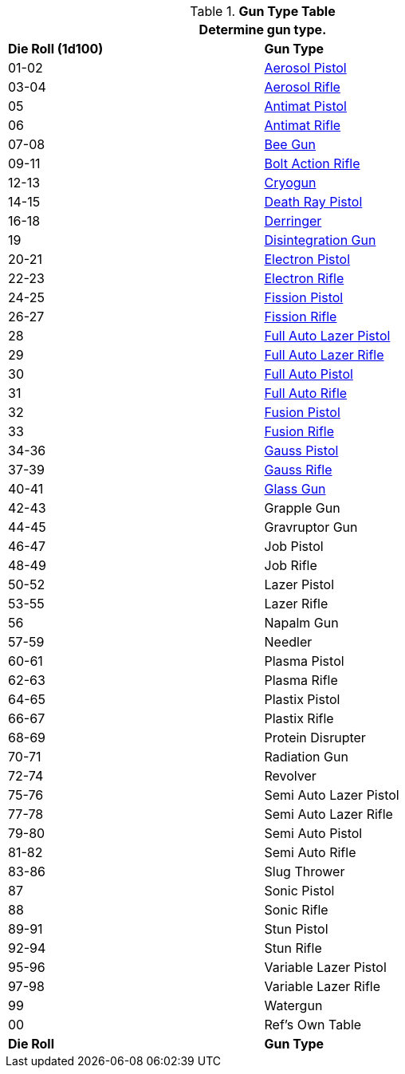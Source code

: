 // Table 46.2 Gun Type
.*Gun Type Table*
[width="75%",cols="^,<",frame="all", stripes="even"]
|===
2+<|Determine gun type.

s|Die Roll (1d100)
s|Gun Type

|01-02
|<<_aerosol_pistol,Aerosol Pistol>>

|03-04
|<<_aerosol_rifle,Aerosol Rifle>>

|05
|<<_antimat_pistol,Antimat Pistol>>

|06
|<<_antimat_rifle,Antimat Rifle>>

|07-08
|<<_bee_gun,Bee Gun>>

|09-11
|<<_bolt_action_rifle,Bolt Action Rifle>>

|12-13
|<<_cryogun,Cryogun>>

|14-15
|<<_death_ray_pistol,Death Ray Pistol>>

|16-18
|<<_derringer,Derringer>>

|19
|<<_disintegration_gun,Disintegration Gun>>

|20-21
|<<_electron_piston,Electron Pistol>>

|22-23
|<<_electron_rifle,Electron Rifle>>

|24-25
|<<_fission_pistol,Fission Pistol>>

|26-27
|<<_fission_rifle,Fission Rifle>>

|28
|<<_full_auto_lazer_pistol,Full Auto Lazer Pistol>>

|29
|<<_full_auto_lazer_rifle,Full Auto Lazer Rifle>>

|30
|<<_full_auto_pistol,Full Auto Pistol>>

|31
|<<_full_auto_rifle,Full Auto Rifle>>

|32
|<<_fusion_pistol,Fusion Pistol>>

|33
|<<_fusion_rifle,Fusion Rifle>>

|34-36
|<<_gauss_pistol,Gauss Pistol>>

|37-39
|<<_gauss_rifle,Gauss Rifle>>

|40-41
|<<_glass_gun,Glass Gun>>

|42-43
|Grapple Gun

|44-45
|Gravruptor Gun

|46-47
|Job Pistol

|48-49
|Job Rifle

|50-52
|Lazer Pistol

|53-55
|Lazer Rifle

|56
|Napalm Gun

|57-59
|Needler

|60-61
|Plasma Pistol

|62-63
|Plasma Rifle

|64-65
|Plastix Pistol

|66-67
|Plastix Rifle

|68-69
|Protein Disrupter

|70-71
|Radiation Gun

|72-74
|Revolver

|75-76
|Semi Auto Lazer Pistol

|77-78
|Semi Auto Lazer Rifle

|79-80
|Semi Auto Pistol

|81-82
|Semi Auto Rifle

|83-86
|Slug Thrower

|87
|Sonic Pistol

|88
|Sonic Rifle

|89-91
|Stun Pistol

|92-94
|Stun Rifle

|95-96
|Variable Lazer Pistol

|97-98
|Variable Lazer Rifle

|99
|Watergun

|00
|Ref's Own Table

s|Die Roll
s|Gun Type
|===

